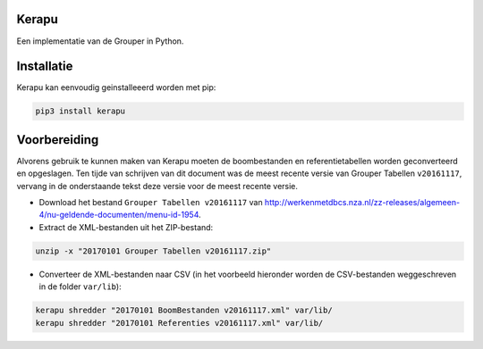 Kerapu
======

Een implementatie van de Grouper in Python.

|Scrutinizer Code Quality| |Build Status|

.. |Scrutinizer Code Quality| image:: https://scrutinizer-ci.com/g/SetBased/py-kerapu/badges/quality-score.png?b=master
   :target: https://scrutinizer-ci.com/g/SetBased/py-kerapu/?branch=master
.. |Build Status| image:: https://scrutinizer-ci.com/g/SetBased/py-kerapu/badges/build.png?b=master
   :target: https://scrutinizer-ci.com/g/SetBased/py-kerapu/build-status/master


Installatie
===========

Kerapu kan eenvoudig geinstalleeerd worden met pip:

.. code:: sh

  pip3 install kerapu

Voorbereiding
=============

Alvorens gebruik te kunnen maken van Kerapu moeten de boombestanden en referentietabellen worden geconverteerd  en opgeslagen. Ten tijde van schrijven van dit document was de meest recente versie van Grouper Tabellen ``v20161117``, vervang in de onderstaande tekst deze versie voor de meest recente versie.

* Download het bestand ``Grouper Tabellen v20161117`` van http://werkenmetdbcs.nza.nl/zz-releases/algemeen-4/nu-geldende-documenten/menu-id-1954.
* Extract de XML-bestanden uit het ZIP-bestand:

.. code:: sh

   unzip -x "20170101 Grouper Tabellen v20161117.zip"
   
* Converteer de XML-bestanden naar CSV (in het voorbeeld hieronder worden de CSV-bestanden weggeschreven in de folder ``var/lib``):

.. code:: sh

   kerapu shredder "20170101 BoomBestanden v20161117.xml" var/lib/
   kerapu shredder "20170101 Referenties v20161117.xml" var/lib/
   
 

